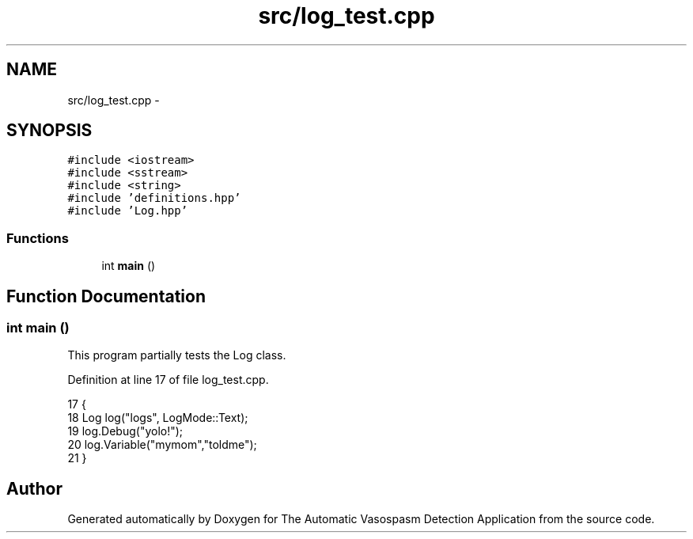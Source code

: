 .TH "src/log_test.cpp" 3 "Fri Apr 22 2016" "The Automatic Vasospasm Detection Application" \" -*- nroff -*-
.ad l
.nh
.SH NAME
src/log_test.cpp \- 
.SH SYNOPSIS
.br
.PP
\fC#include <iostream>\fP
.br
\fC#include <sstream>\fP
.br
\fC#include <string>\fP
.br
\fC#include 'definitions\&.hpp'\fP
.br
\fC#include 'Log\&.hpp'\fP
.br

.SS "Functions"

.in +1c
.ti -1c
.RI "int \fBmain\fP ()"
.br
.in -1c
.SH "Function Documentation"
.PP 
.SS "int main ()"
This program partially tests the Log class\&. 
.PP
Definition at line 17 of file log_test\&.cpp\&.
.PP
.nf
17            {
18     Log log("logs", LogMode::Text);
19     log\&.Debug("yolo!");
20     log\&.Variable("mymom","toldme");
21 }
.fi
.SH "Author"
.PP 
Generated automatically by Doxygen for The Automatic Vasospasm Detection Application from the source code\&.
